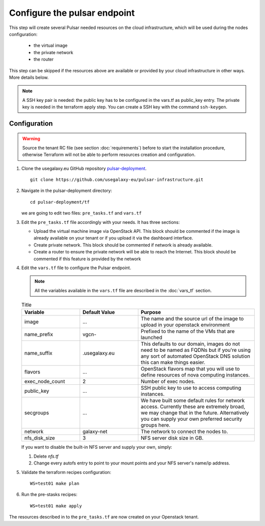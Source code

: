 Configure the pulsar endpoint
=============================

This step will create several Pulsar needed resources on the cloud infrastructure, which will be used during the nodes configuration:

  - the virtual image
  - the private network
  - the router

This step can be skipped if the resources above are available or provided by your cloud infrastructure in other ways. More details below.

.. note::

   A SSH key pair is needed: the public key has to be configured in the vars.tf as public_key entry. The private key is needed in the terraform apply step. You can create a SSH key with the command ``ssh-keygen``.

Configuration
-------------

.. warning::

   Source the tenant RC file (see section :doc:`requirements`) before to start the installation procedure, otherwise Terraform will not be able to perform resources creation and configuration.

#. Clone the usegalaxy.eu GitHub repository `pulsar-deployment <https://github.com/usegalaxy-eu/pulsar-deployment>`_.

   ::

     git clone https://github.com/usegalaxy-eu/pulsar-infrastructure.git

#. Navigate in the pulsar-deployment directory:

   ::

     cd pulsar-deployment/tf

   we are going to edit two files: ``pre_tasks.tf`` and ``vars.tf``

#. Edit the ``pre_tasks.tf`` file accordingly with your needs. It has three sections:

   - Upload the virtual machine image via OpenStack API. This block should be commented if the image is already available on your tenant or if you upload it via the dashboard interface.

   - Create private network. This block should be commented if network is already available.

   - Create a router to ensure the private network will be able to reach the Internet. This block should be commented if this feature is provided by the network

#. Edit the ``vars.tf`` file to configure the Pulsar endpoint.

   .. note::

      All the variables available in the ``vars.tf`` file are described in the :doc:`vars_tf` section.

   .. list-table:: Title
      :widths: 25 25 50
      :header-rows: 1
   
      * - Variable
        - Default Value
        - Purpose
      * - image
        - ...
        - The name and the source url of the image to upload in your openstack environment
      * - name_prefix
        - vgcn-
        - Prefixed to the name of the VMs that are launched
      * - name_suffix
        - .usegalaxy.eu
        - This defaults to our domain, images do not need to be named as FQDNs but if you're using any sort of automated OpenStack DNS solution this can make things easier.
      * - flavors
        - ...
        - OpenStack flavors map that you will use to define resources of nova computing instances.
      * - exec_node_count
        - 2
        - Number of exec nodes.
      * - public_key
        - ...
        - SSH public key to use to access computing instances.
      * - secgroups
        - ...
        - We have built some default rules for network access. Currently these are extremely broad, we may change that in the future. Alternatively you can supply your own preferred security groups here.
      * - network
        - galaxy-net
        - The network to connect the nodes to.
      * - nfs_disk_size
        - 3
        - NFS server disk size in GB.

   If you want to disable the built-in NFS server and supply your own, simply:

   #. Delete `nfs.tf`

   #. Change every autofs entry to point to your mount points and your NFS server's name/ip address.

#. Validate the terraform recipes configuration:

   ::

     WS=test01 make plan

#. Run the pre-stasks recipes:

   ::

     WS=test01 make apply


The resources described in to the ``pre_tasks.tf`` are now created on your Openstack tenant.
